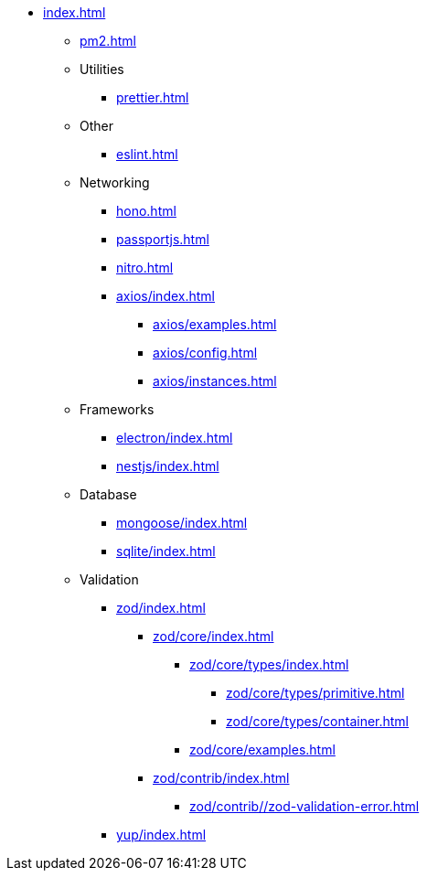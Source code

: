 ** xref:index.adoc[]
*** xref:pm2.adoc[]

*** Utilities
**** xref:prettier.adoc[]

*** Other
**** xref:eslint.adoc[]

*** Networking
**** xref:hono.adoc[]
**** xref:passportjs.adoc[]
**** xref:nitro.adoc[]

**** xref:axios/index.adoc[]
***** xref:axios/examples.adoc[]
***** xref:axios/config.adoc[]
***** xref:axios/instances.adoc[]

*** Frameworks
**** xref:electron/index.adoc[]
**** xref:nestjs/index.adoc[]

*** Database
**** xref:mongoose/index.adoc[]
**** xref:sqlite/index.adoc[]

*** Validation

**** xref:zod/index.adoc[]
***** xref:zod/core/index.adoc[]
****** xref:zod/core/types/index.adoc[]
******* xref:zod/core/types/primitive.adoc[]
******* xref:zod/core/types/container.adoc[]
****** xref:zod/core/examples.adoc[]
***** xref:zod/contrib/index.adoc[]
****** xref:zod/contrib//zod-validation-error.adoc[]

**** xref:yup/index.adoc[]